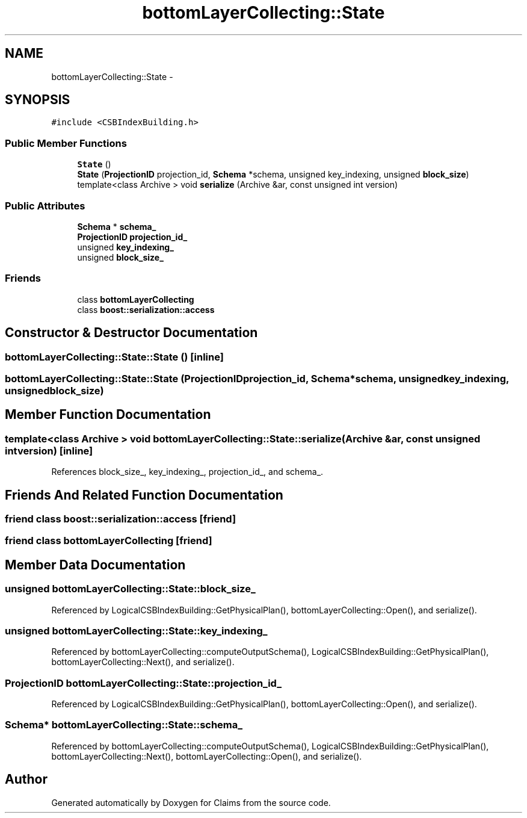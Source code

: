 .TH "bottomLayerCollecting::State" 3 "Thu Nov 12 2015" "Claims" \" -*- nroff -*-
.ad l
.nh
.SH NAME
bottomLayerCollecting::State \- 
.SH SYNOPSIS
.br
.PP
.PP
\fC#include <CSBIndexBuilding\&.h>\fP
.SS "Public Member Functions"

.in +1c
.ti -1c
.RI "\fBState\fP ()"
.br
.ti -1c
.RI "\fBState\fP (\fBProjectionID\fP projection_id, \fBSchema\fP *schema, unsigned key_indexing, unsigned \fBblock_size\fP)"
.br
.ti -1c
.RI "template<class Archive > void \fBserialize\fP (Archive &ar, const unsigned int version)"
.br
.in -1c
.SS "Public Attributes"

.in +1c
.ti -1c
.RI "\fBSchema\fP * \fBschema_\fP"
.br
.ti -1c
.RI "\fBProjectionID\fP \fBprojection_id_\fP"
.br
.ti -1c
.RI "unsigned \fBkey_indexing_\fP"
.br
.ti -1c
.RI "unsigned \fBblock_size_\fP"
.br
.in -1c
.SS "Friends"

.in +1c
.ti -1c
.RI "class \fBbottomLayerCollecting\fP"
.br
.ti -1c
.RI "class \fBboost::serialization::access\fP"
.br
.in -1c
.SH "Constructor & Destructor Documentation"
.PP 
.SS "bottomLayerCollecting::State::State ()\fC [inline]\fP"

.SS "bottomLayerCollecting::State::State (\fBProjectionID\fPprojection_id, \fBSchema\fP *schema, unsignedkey_indexing, unsignedblock_size)"

.SH "Member Function Documentation"
.PP 
.SS "template<class Archive > void bottomLayerCollecting::State::serialize (Archive &ar, const unsigned intversion)\fC [inline]\fP"

.PP
References block_size_, key_indexing_, projection_id_, and schema_\&.
.SH "Friends And Related Function Documentation"
.PP 
.SS "friend class boost::serialization::access\fC [friend]\fP"

.SS "friend class \fBbottomLayerCollecting\fP\fC [friend]\fP"

.SH "Member Data Documentation"
.PP 
.SS "unsigned bottomLayerCollecting::State::block_size_"

.PP
Referenced by LogicalCSBIndexBuilding::GetPhysicalPlan(), bottomLayerCollecting::Open(), and serialize()\&.
.SS "unsigned bottomLayerCollecting::State::key_indexing_"

.PP
Referenced by bottomLayerCollecting::computeOutputSchema(), LogicalCSBIndexBuilding::GetPhysicalPlan(), bottomLayerCollecting::Next(), and serialize()\&.
.SS "\fBProjectionID\fP bottomLayerCollecting::State::projection_id_"

.PP
Referenced by LogicalCSBIndexBuilding::GetPhysicalPlan(), bottomLayerCollecting::Open(), and serialize()\&.
.SS "\fBSchema\fP* bottomLayerCollecting::State::schema_"

.PP
Referenced by bottomLayerCollecting::computeOutputSchema(), LogicalCSBIndexBuilding::GetPhysicalPlan(), bottomLayerCollecting::Next(), bottomLayerCollecting::Open(), and serialize()\&.

.SH "Author"
.PP 
Generated automatically by Doxygen for Claims from the source code\&.

